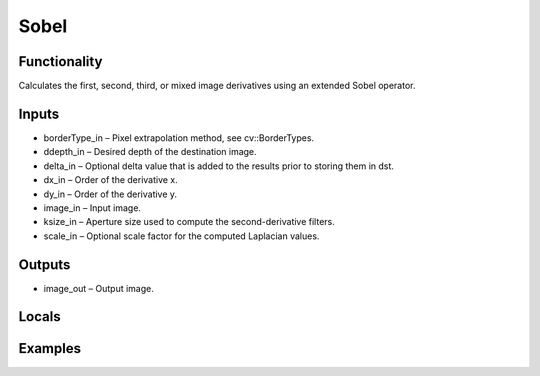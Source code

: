 Sobel
=====
.. image:: http://kube.pl/wp-content/uploads/2018/01/Sobel_01.png


Functionality
-------------
Calculates the first, second, third, or mixed image derivatives using an extended Sobel operator.


Inputs
------
- borderType_in – Pixel extrapolation method, see cv::BorderTypes.
- ddepth_in – Desired depth of the destination image.
- delta_in – Optional delta value that is added to the results prior to storing them in dst.
- dx_in – Order of the derivative x.
- dy_in – Order of the derivative y.
- image_in – Input image.
- ksize_in – Aperture size used to compute the second-derivative filters.
- scale_in – Optional scale factor for the computed Laplacian values.


Outputs
-------
- image_out – Output image.


Locals
------


Examples
--------
.. image:: http://kube.pl/wp-content/uploads/2018/01/Sobel_11.png
.. image:: http://kube.pl/wp-content/uploads/2018/01/Sobel_12.png
.. image:: http://kube.pl/wp-content/uploads/2018/01/Sobel_13.png
.. image:: http://kube.pl/wp-content/uploads/2018/01/Sobel_14.png


